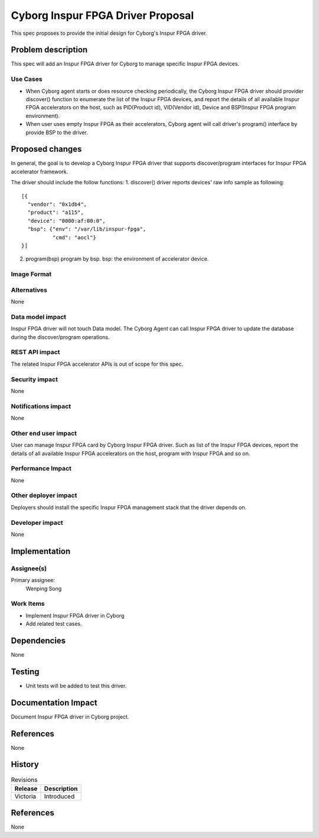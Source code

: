 ..
 This work is licensed under a Creative Commons Attribution 3.0 Unported
 License.

 http://creativecommons.org/licenses/by/3.0/legalcode

==================================
Cyborg Inspur FPGA Driver Proposal
==================================

This spec proposes to provide the initial design for Cyborg's Inspur FPGA
driver.

Problem description
===================

This spec will add an Inspur FPGA driver for Cyborg to manage specific
Inspur FPGA devices.

Use Cases
---------

* When Cyborg agent starts or does resource checking periodically, the Cyborg
  Inspur FPGA driver should provider discover() function to enumerate the
  list of the Inspur FPGA devices, and report the details of all available
  Inspur FPGA accelerators on the host, such as PID(Product id),
  VID(Vendor id), Device and BSP(Inspur FPGA program environment).

* When user uses empty Inspur FPGA  as their accelerators, Cyborg agent will
  call driver's program() interface by provide BSP to the driver.


Proposed changes
================

In general, the goal is to develop a Cyborg Inspur FPGA driver that supports
discover/program interfaces for Inspur FPGA accelerator framework.

The driver should include the follow functions:
1. discover()
driver reports devices' raw info sample as following::

  [{
    "vendor": "0x1db4",
    "product": "a115",
    "device": "0000:af:00:0",
    "bsp": {"env": "/var/lib/inspur-fpga",
            "cmd": "aocl"}
  }]

2. program(bsp)
   program by bsp.
   bsp: the environment of accelerator device.

Image Format
----------------------------

Alternatives
------------

None

Data model impact
-----------------

Inspur FPGA driver will not touch Data model.
The Cyborg Agent can call Inspur FPGA driver to update the database
during the discover/program operations.

REST API impact
---------------

The related Inspur FPGA accelerator APIs is out of scope for this spec.

Security impact
---------------

None

Notifications impact
--------------------

None

Other end user impact
---------------------

User can manage Inspur FPGA card by Cyborg Inspur FPGA driver. Such as list
of the Inspur FPGA devices, report the details of all available Inspur
FPGA accelerators on the host, program with Inspur FPGA and so on.

Performance Impact
------------------

None

Other deployer impact
---------------------

Deployers should install the specific Inspur FPGA management stack that the
driver depends on.

Developer impact
----------------

None

Implementation
==============

Assignee(s)
-----------

Primary assignee:
  Wenping Song

Work Items
----------

* Implement Inspur FPGA driver in Cyborg
* Add related test cases.


Dependencies
============

None

Testing
========

* Unit tests will be added to test this driver.

Documentation Impact
====================

Document Inspur FPGA driver in Cyborg project.

References
==========

None


History
=======

.. list-table:: Revisions
   :header-rows: 1

   * - Release
     - Description
   * - Victoria
     - Introduced

References
==========

None
